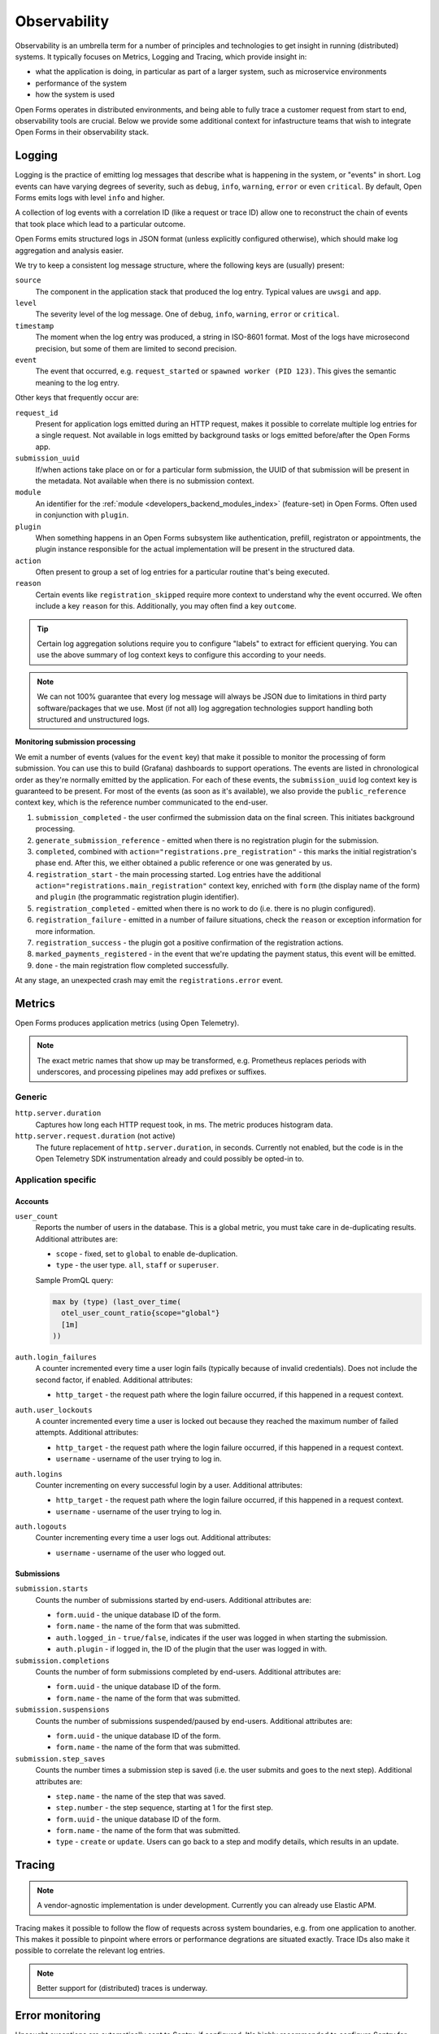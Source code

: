 .. _installation_observability:

=============
Observability
=============

Observability is an umbrella term for a number of principles and technologies to get
insight in running (distributed) systems. It typically focuses on Metrics, Logging and
Tracing, which provide insight in:

* what the application is doing, in particular as part of a larger system, such as
  microservice environments
* performance of the system
* how the system is used

Open Forms operates in distributed environments, and being able to fully trace a
customer request from start to end, observability tools are crucial. Below we provide
some additional context for infastructure teams that wish to integrate Open Forms in
their observability stack.

.. versionadded:: 3.2.0

    Open Forms is being fitted with better instrumentation to facilitate vendor-agnostic
    observability.

Logging
=======

Logging is the practice of emitting log messages that describe what is happening in the
system, or "events" in short. Log events can have varying degrees of severity, such as
``debug``, ``info``, ``warning``, ``error`` or even ``critical``. By default, Open Forms
emits logs with level ``info`` and higher.

A collection of log events with a correlation ID (like a request or trace ID) allow one
to reconstruct the chain of events that took place which lead to a particular outcome.

Open Forms emits structured logs in JSON format (unless explicitly configured otherwise),
which should make log aggregation and analysis easier.

We try to keep a consistent log message structure, where the following keys
are (usually) present:

``source``
    The component in the application stack that produced the log entry. Typical
    values are ``uwsgi`` and ``app``.

``level``
    The severity level of the log message. One of ``debug``, ``info``, ``warning``,
    ``error`` or ``critical``.

``timestamp``
    The moment when the log entry was produced, a string in ISO-8601 format. Most of
    the logs have microsecond precision, but some of them are limited to second
    precision.

``event``
    The event that occurred, e.g. ``request_started`` or ``spawned worker (PID 123)``.
    This gives the semantic meaning to the log entry.

Other keys that frequently occur are:

``request_id``
    Present for application logs emitted during an HTTP request, makes it possible to
    correlate multiple log entries for a single request. Not available in logs emitted
    by background tasks or logs emitted before/after the Open Forms app.

``submission_uuid``
    If/when actions take place on or for a particular form submission, the UUID of that
    submission will be present in the metadata. Not available when there is no submission
    context.

``module``
    An identifier for the :ref:`module <developers_backend_modules_index>`
    (feature-set) in Open Forms. Often used in conjunction with ``plugin``.

``plugin``
    When something happens in an Open Forms subsystem like authentication, prefill,
    registraton or appointments, the plugin instance responsible for the actual
    implementation will be present in the structured data.

``action``
    Often present to group a set of log entries for a particular routine that's being
    executed.

``reason``
    Certain events like ``registration_skipped`` require more context to understand why
    the event occurred. We often include a key ``reason`` for this. Additionally, you
    may often find a key ``outcome``.

.. tip:: Certain log aggregation solutions require you to configure "labels" to extract
   for efficient querying. You can use the above summary of log context keys to configure
   this according to your needs.

.. note:: We can not 100% guarantee that every log message will always be JSON due to
   limitations in third party software/packages that we use. Most (if not all) log
   aggregation technologies support handling both structured and unstructured logs.

**Monitoring submission processing**

We emit a number of events (values for the ``event`` key) that make it possible to
monitor the processing of form submission. You can use this to build (Grafana)
dashboards to support operations. The events are listed in chronological order as they're
normally emitted by the application. For each of these events, the ``submission_uuid``
log context key is guaranteed to be present. For most of the events (as soon as it's
available), we also provide the ``public_reference`` context key, which is the reference
number communicated to the end-user.

1. ``submission_completed`` - the user confirmed the submission data on the final
   screen. This initiates background processing.
2. ``generate_submission_reference`` - emitted when there is no registration plugin for
   the submission.
3. ``completed``, combined with ``action="registrations.pre_registration"`` - this marks
   the initial registration's phase end. After this, we either obtained a public
   reference or one was generated by us.
4. ``registration_start`` - the main processing started. Log entries have the additional
   ``action="registrations.main_registration"`` context key, enriched with ``form`` (the
   display name of the form) and ``plugin`` (the programmatic registration plugin
   identifier).
5. ``registration_completed`` - emitted when there is no work to do (i.e. there is no
   plugin configured).
6. ``registration_failure`` - emitted in a number of failure situations, check the
   ``reason`` or exception information for more information.
7. ``registration_success`` - the plugin got a positive confirmation of the registration
   actions.
8. ``marked_payments_registered`` - in the event that we're updating the payment status,
   this event will be emitted.
9. ``done`` - the main registration flow completed successfully.

At any stage, an unexpected crash may emit the ``registrations.error`` event.

.. _installation_observability_metrics:

Metrics
=======

Open Forms produces application metrics (using Open Telemetry).

.. note:: The exact metric names that show up may be transformed, e.g. Prometheus replaces
   periods with underscores, and processing pipelines may add prefixes or suffixes.

Generic
-------

``http.server.duration``
    Captures how long each HTTP request took, in ms. The metric produces histogram data.

``http.server.request.duration`` (not active)
    The future replacement of ``http.server.duration``, in seconds. Currently not
    enabled, but the code is in the Open Telemetry SDK instrumentation already and could
    possibly be opted-in to.

Application specific
--------------------

Accounts
^^^^^^^^

``user_count``
    Reports the number of users in the database. This is a global metric, you must take
    care in de-duplicating results. Additional attributes are:

    - ``scope`` - fixed, set to ``global`` to enable de-duplication.
    - ``type`` - the user type. ``all``, ``staff`` or ``superuser``.

    Sample PromQL query:

    .. code-block:: promql

        max by (type) (last_over_time(
          otel_user_count_ratio{scope="global"}
          [1m]
        ))

``auth.login_failures``
    A counter incremented every time a user login fails (typically because of invalid
    credentials). Does not include the second factor, if enabled. Additional attributes:

    - ``http_target`` - the request path where the login failure occurred, if this
      happened in a request context.

``auth.user_lockouts``
    A counter incremented every time a user is locked out because they reached the
    maximum number of failed attempts. Additional attributes:

    - ``http_target`` - the request path where the login failure occurred, if this
      happened in a request context.
    - ``username`` - username of the user trying to log in.

``auth.logins``
    Counter incrementing on every successful login by a user. Additional attributes:

    - ``http_target`` - the request path where the login failure occurred, if this
      happened in a request context.
    - ``username`` - username of the user trying to log in.

``auth.logouts``
    Counter incrementing every time a user logs out. Additional attributes:

    - ``username`` - username of the user who logged out.

Submissions
^^^^^^^^^^^

``submission.starts``
    Counts the number of submissions started by end-users. Additional attributes are:

    - ``form.uuid`` - the unique database ID of the form.
    - ``form.name`` - the name of the form that was submitted.
    - ``auth.logged_in`` - ``true/false``, indicates if the user was logged in when
      starting the submission.
    - ``auth.plugin`` - if logged in, the ID of the plugin that the user was logged in
      with.

``submission.completions``
    Counts the number of form submissions completed by end-users. Additional attributes
    are:

    - ``form.uuid`` - the unique database ID of the form.
    - ``form.name`` - the name of the form that was submitted.

``submission.suspensions``
    Counts the number of submissions suspended/paused by end-users. Additional
    attributes are:

    - ``form.uuid`` - the unique database ID of the form.
    - ``form.name`` - the name of the form that was submitted.

``submission.step_saves``
    Counts the number times a submission step is saved (i.e. the user submits and goes
    to the next step). Additional attributes are:

    - ``step.name`` - the name of the step that was saved.
    - ``step.number`` - the step sequence, starting at 1 for the first step.
    - ``form.uuid`` - the unique database ID of the form.
    - ``form.name`` - the name of the form that was submitted.
    - ``type`` - ``create`` or ``update``. Users can go back to a step and modify
      details, which results in an update.

Tracing
=======

.. note:: A vendor-agnostic implementation is under development. Currently you can
   already use Elastic APM.

Tracing makes it possible to follow the flow of requests across system boundaries,
e.g. from one application to another. This makes it possible to pinpoint where errors
or performance degrations are situated exactly. Trace IDs also make it possible to
correlate the relevant log entries.

.. note:: Better support for (distributed) traces is underway.

Error monitoring
================

Uncaught exceptions are automatically sent to Sentry, if configured. It's highly
recommended to configure Sentry for proper insight into bugs.

.. _installation_observability_otel_config:

Open Telemetry Configuration
============================

You should be able to use the standard Open Telemetry
`environment variables <https://opentelemetry.io/docs/specs/otel/configuration/sdk-environment-variables/>`_,
but we highlight some that you'd commonly want to specify for typical use cases.

Disabling Open Telemetry
------------------------

Set ``OTEL_SDK_DISABLED=true`` to disable telemetry entirely. This does not affect the
(structured) logging to the container stdout/stderr.

Configuring the Open Telemetry sink
-----------------------------------

Enabling Open Telemetry (enabled by default) requires you to have a "sink" to push the
telemetry data to. Open Forms only supports the Open Telemetry Protocol (OTLP). You can
use any vendor that supports this protocol (over gRPC or HTTP/protobuf).

.. tip:: We recommend the usage of the Open Telemetry
   `Collector <https://opentelemetry.io/docs/collector/>`_ as sink - you are then in
   full control of how telemetry is processed and exported.

**Environment variables you likely want to set**

* ``OTEL_EXPORTER_OTLP_ENDPOINT``: network address where to send the metrics to. Examples
  are: ``https://otel.example.com:4318`` or ``http://otel-collector.namespace.cluster.svc:4317``.
  It defaults to ``localhost:4317``, which will **not** work in a container context.

* ``OTEL_EXPORTER_OTLP_METRICS_INSECURE``: set to ``true`` if the endoint is not protected
  with TLS.

* ``OTEL_EXPORTER_OTLP_HEADERS``: Any additional HTTP headers, e.g. when your collector
  is username/password protected with Basic auth, you want something like:
  ``Authorization=Basic <base64-username-colon-password>``.

* ``OTEL_EXPORTER_OTLP_PROTOCOL``: controls the wire protocol for the OTLP data. Defaults to
  ``grpc``. Available options: ``grpc`` and ``http/protobuf``.

* ``OTEL_METRIC_EXPORT_INTERVAL``: controls how often (in milliseconds) the metrics are
  exported. The exports run in a background thread and should not affect the performance
  of the application. The default is every minute (``60000``).

* ``OF_OTEL_ENABLE_CONTAINER_RESOURCE_DETECTOR=true``: enable this when not deploying on
  Kubernetes, but in another container runtime like Docker or Podman.

  .. tip:: On Kubernetes, use the Collector
     `attributes processor <https://opentelemetry.io/docs/platforms/kubernetes/collector/components/#kubernetes-attributes-processor>`_.
